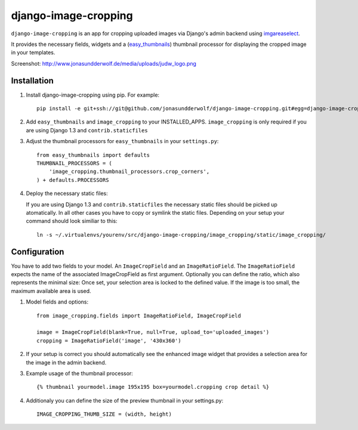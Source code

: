 django-image-cropping
=====================

``django-image-cropping`` is an app for cropping uploaded images via Django's admin backend using `imgareaselect 
<https://github.com/odyniec/imgareaselect>`_.

It provides the necessary fields, widgets and a (`easy_thumbnails 
<http://github.com/SmileyChris/easy-thumbnails>`_) thumbnail processor for displaying the 
cropped image in your templates. 

Screenshot: http://www.jonasundderwolf.de/media/uploads/judw_logo.png

Installation
------------

#. Install django-image-cropping using pip. For example::

    pip install -e git+ssh://git@github.com/jonasundderwolf/django-image-cropping.git#egg=django-image-cropping

#. Add ``easy_thumbnails`` and ``image_cropping`` to your INSTALLED_APPS. ``image_cropping`` is only required if you are using Django 1.3 and ``contrib.staticfiles``

#. Adjust the thumbnail processors for ``easy_thumbnails`` in your ``settings.py``::

    from easy_thumbnails import defaults
    THUMBNAIL_PROCESSORS = (
        'image_cropping.thumbnail_processors.crop_corners',
    ) + defaults.PROCESSORS

#. Deploy the necessary static files::

   If you are using Django 1.3 and ``contrib.staticfiles`` the necessary static files should be picked up atomatically.
   In all other cases you have to copy or symlink the static files. Depending on your setup your command should look similiar to this::

       ln -s ~/.virtualenvs/yourenv/src/django-image-cropping/image_cropping/static/image_cropping/

    


Configuration
-------------

You have to add two fields to your model. An ``ImageCropField`` and an ``ImageRatioField``.
The ``ImageRatioField`` expects the name of the associated ImageCropField as first argument.
Optionally you can define the ratio, which also represents the minimal size: Once set, your selection area is locked to the defined value. If the image is too small, the maximum available area is used.

#. Model fields and options::

    from image_cropping.fields import ImageRatioField, ImageCropField

    image = ImageCropField(blank=True, null=True, upload_to='uploaded_images')
    cropping = ImageRatioField('image', '430x360')

#. If your setup is correct you should automatically see the enhanced image widget that provides a selection area for the image in the admin backend. 

#. Example usage of the thumbnail processor::

    {% thumbnail yourmodel.image 195x195 box=yourmodel.cropping crop detail %}


#. Additionaly you can define the size of the preview thumbnail in your settings.py::

    IMAGE_CROPPING_THUMB_SIZE = (width, height)






